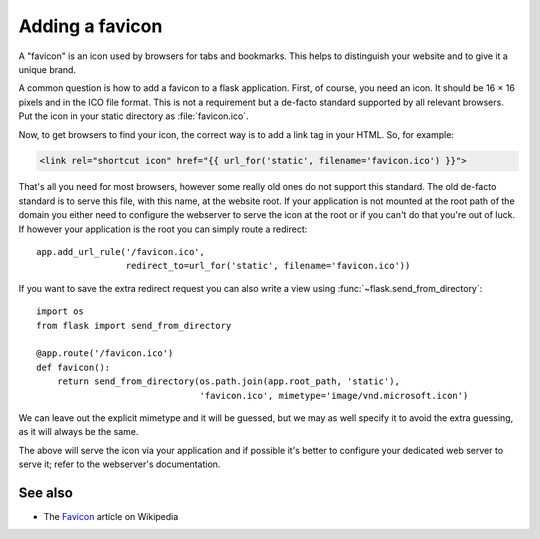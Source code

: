 .. _favicon:

Adding a favicon
================

A "favicon" is an icon used by browsers for tabs and bookmarks. This helps
to distinguish your website and to give it a unique brand.

A common question is how to add a favicon to a flask application. First, of
course, you need an icon. It should be 16 × 16 pixels and in the ICO file
format. This is not a requirement but a de-facto standard supported by all
relevant browsers. Put the icon in your static directory as
:file:`favicon.ico`.

Now, to get browsers to find your icon, the correct way is to add a link
tag in your HTML. So, for example:

.. sourcecode:: html+jinja

    <link rel="shortcut icon" href="{{ url_for('static', filename='favicon.ico') }}">

That's all you need for most browsers, however some really old ones do not
support this standard. The old de-facto standard is to serve this file,
with this name, at the website root. If your application is not mounted at
the root path of the domain you either need to configure the webserver to
serve the icon at the root or if you can't do that you're out of luck. If
however your application is the root you can simply route a redirect::

    app.add_url_rule('/favicon.ico',
                     redirect_to=url_for('static', filename='favicon.ico'))

If you want to save the extra redirect request you can also write a view
using :func:`~flask.send_from_directory`::

    import os
    from flask import send_from_directory

    @app.route('/favicon.ico')
    def favicon():
        return send_from_directory(os.path.join(app.root_path, 'static'),
                                   'favicon.ico', mimetype='image/vnd.microsoft.icon')

We can leave out the explicit mimetype and it will be guessed, but we may
as well specify it to avoid the extra guessing, as it will always be the
same.

The above will serve the icon via your application and if possible it's
better to configure your dedicated web server to serve it; refer to the
webserver's documentation.

See also
--------

* The `Favicon <http://en.wikipedia.org/wiki/Favicon>`_ article on
  Wikipedia
